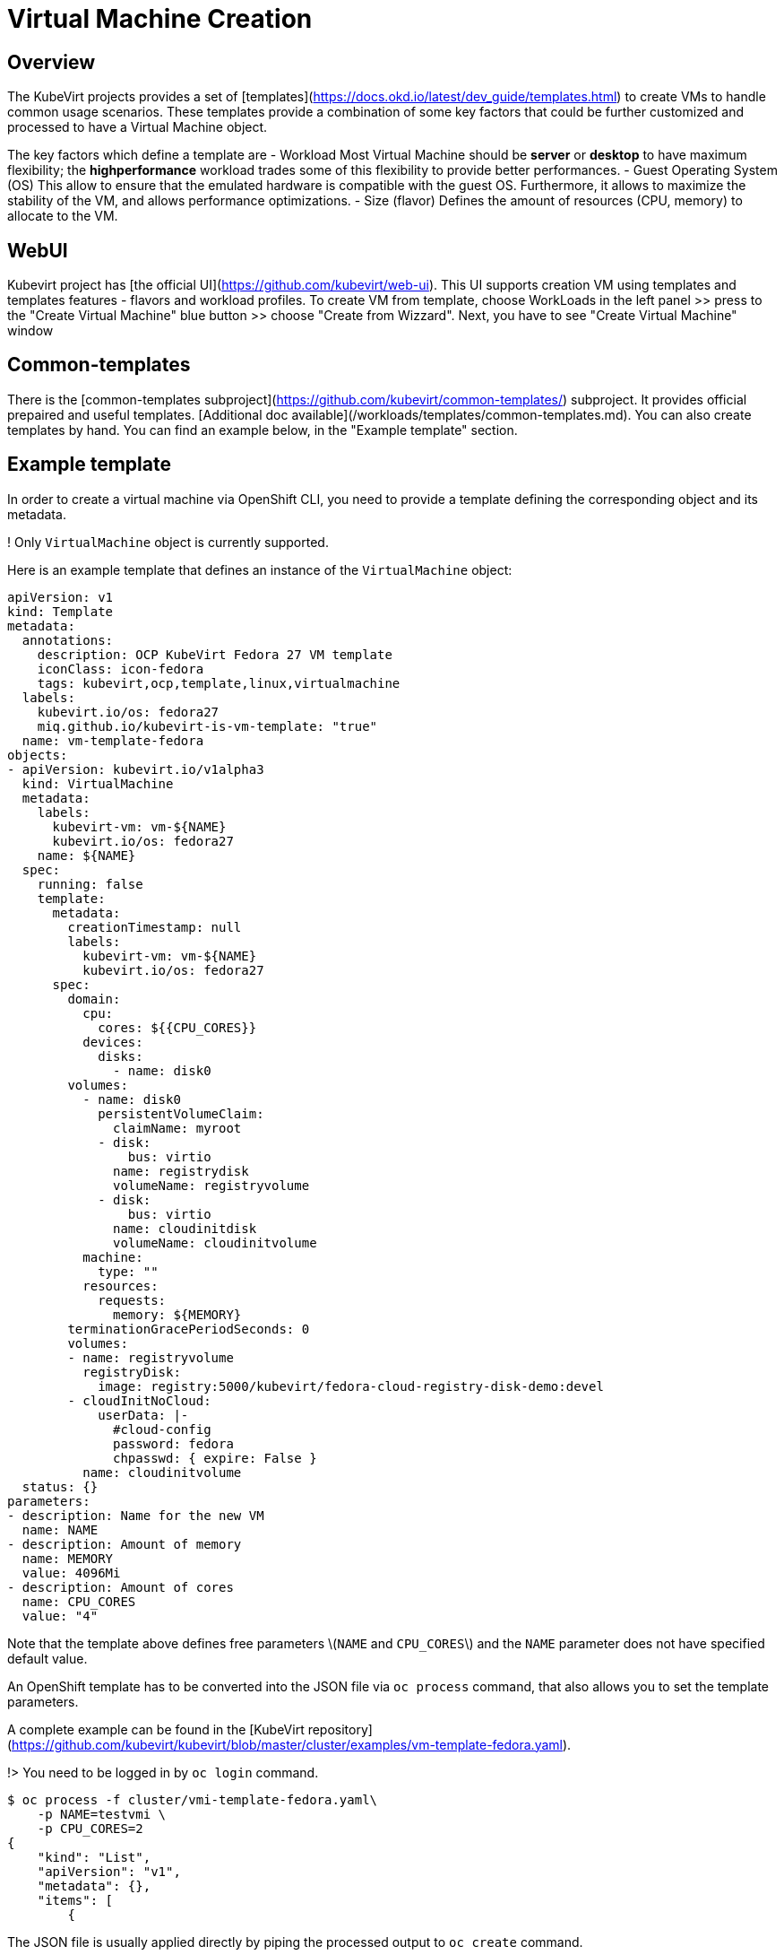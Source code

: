 # Virtual Machine Creation

## Overview

The KubeVirt projects provides a set of [templates](https://docs.okd.io/latest/dev_guide/templates.html) to create VMs to handle common usage scenarios.
These templates provide a combination of some key factors that could be further customized and processed to have a Virtual Machine object.

The key factors which define a template are
 - Workload
  Most Virtual Machine should be *server* or *desktop* to have maximum flexibility; the *highperformance* workload trades some of this flexibility to
  provide better performances.
- Guest Operating System (OS)
  This allow to ensure that the emulated hardware is compatible with the guest OS. Furthermore, it allows to maximize the stability
  of the VM, and allows performance optimizations.
- Size (flavor) 
  Defines the amount of resources (CPU, memory) to allocate to the VM.


## WebUI
Kubevirt project has [the official UI](https://github.com/kubevirt/web-ui). This UI supports creation VM using templates and templates features - flavors and workload profiles.
To create VM from template, choose WorkLoads in the left panel >> press to the "Create Virtual Machine" blue button >> choose "Create from Wizzard". Next, you have to see "Create Virtual Machine" window

## Common-templates
There is the [common-templates subproject](https://github.com/kubevirt/common-templates/) subproject. It provides official prepaired and useful templates. [Additional doc available](/workloads/templates/common-templates.md). You can also create templates by hand. You can find an example below, in the "Example template" section.

## Example template

In order to create a virtual machine via OpenShift CLI, you need to provide a template defining the corresponding object and its metadata.

! Only `VirtualMachine` object is currently supported.

Here is an example template that defines an instance of the `VirtualMachine` object:

```yaml
apiVersion: v1
kind: Template
metadata:
  annotations:
    description: OCP KubeVirt Fedora 27 VM template
    iconClass: icon-fedora
    tags: kubevirt,ocp,template,linux,virtualmachine
  labels:
    kubevirt.io/os: fedora27
    miq.github.io/kubevirt-is-vm-template: "true"
  name: vm-template-fedora
objects:
- apiVersion: kubevirt.io/v1alpha3
  kind: VirtualMachine
  metadata:
    labels:
      kubevirt-vm: vm-${NAME}
      kubevirt.io/os: fedora27
    name: ${NAME}
  spec:
    running: false
    template:
      metadata:
        creationTimestamp: null
        labels:
          kubevirt-vm: vm-${NAME}
          kubevirt.io/os: fedora27
      spec:
        domain:
          cpu:
            cores: ${{CPU_CORES}}
          devices:
            disks:
              - name: disk0
        volumes:
          - name: disk0
            persistentVolumeClaim:
              claimName: myroot
            - disk:
                bus: virtio
              name: registrydisk
              volumeName: registryvolume
            - disk:
                bus: virtio
              name: cloudinitdisk
              volumeName: cloudinitvolume
          machine:
            type: ""
          resources:
            requests:
              memory: ${MEMORY}
        terminationGracePeriodSeconds: 0
        volumes:
        - name: registryvolume
          registryDisk:
            image: registry:5000/kubevirt/fedora-cloud-registry-disk-demo:devel
        - cloudInitNoCloud:
            userData: |-
              #cloud-config
              password: fedora
              chpasswd: { expire: False }
          name: cloudinitvolume
  status: {}
parameters:
- description: Name for the new VM
  name: NAME
- description: Amount of memory
  name: MEMORY
  value: 4096Mi
- description: Amount of cores
  name: CPU_CORES
  value: "4"
```

Note that the template above defines free parameters \(`NAME` and `CPU_CORES`\) and  the `NAME` parameter does not have specified default value.

An OpenShift template has to be converted into the JSON file via `oc process` command, that also allows you to set the template parameters.

A complete example can be found in the [KubeVirt repository](https://github.com/kubevirt/kubevirt/blob/master/cluster/examples/vm-template-fedora.yaml).

!> You need to be logged in by `oc login` command.

```bash
$ oc process -f cluster/vmi-template-fedora.yaml\
    -p NAME=testvmi \
    -p CPU_CORES=2
{
    "kind": "List",
    "apiVersion": "v1",
    "metadata": {},
    "items": [
        {
```

The JSON file is usually applied directly by piping the processed output to `oc create` command.

```bash
$ oc process -f cluster/examples/vm-template-fedora.yaml \
    -p NAME=testvm \
    -p CPU_CORES=2 \
    | oc create -f -
virtualmachine.kubevirt.io/testvm created
```

The command above results in creating a Kubernetes object according to the specification given by the template \(in this example it is an instance of the VirtualMachine object\).

It's possible to get list of available parameters using the following command:

```bash
$ oc process -f cluster/examples/vmi-template-fedora.yaml --parameters
NAME                DESCRIPTION           GENERATOR           VALUE
NAME                Name for the new VM                       
MEMORY              Amount of memory                          4096Mi
CPU_CORES           Amount of cores                           4
```

## Starting virtual machine from the created object

The created object is now a regular VirtualMachine object and from now it can be controlled by accessing Kubernetes API resources.  The preferred way how to do this from within the OpenShift environment is to use `oc patch` command.

``` bash
$ oc patch virtualmachine testvm --type merge -p '{"spec":{"running":true}}'
virtualmachine.kubevirt.io/testvm patched
```

Do not forget about virtctl tool. Using it in the real cases instead of using kubernetes API can be more convinient. Example: 

```bash
$ virtctl start testvm
VM testvm was scheduled to start
```

As soon as VM starts, kubernates creates new type of object - VirtualMachineInstance. It has similar name to VirtualMachine. Example (not full output, it's too big):

```bash
$ kubectl describe vm testvm
name:         testvm
Namespace:    myproject
Labels:       kubevirt-vm=vm-testvm
              kubevirt.io/os=fedora27
Annotations:  <none>
API Version:  kubevirt.io/v1alpha2
Kind:         VirtualMachine
.......
```

## Cloud-init script and parameters

Kubevirt VM templates, just like kubevirt VM/VMI yaml configs, supports [cloud-init scripts](https://cloudinit.readthedocs.io/en/latest/)


## Using registry images

Kubevirt VM templates, just like kubevirt VM/VMI yaml configs, supports creating VM's disks from registry. RegistryDisk is a special type volume which supports downloading images from user-defined registry server.

## **Hack** - use pre-downloaded image

Kubevirt VM templates, just like kubevirt VM/VMI yaml configs, can use pre-downloaded VM image, which can be a useful feature especially in the debug/development/testing cases. No special parameters required in the VM template or VM/VMI yaml config. The main idea is to create Kubernetes PersistentVolume and PersistentVolumeClaim corresponding to existing image in the file system. Example:

```yaml
---
kind: PersistentVolume
apiVersion: v1
metadata:
  name: mypv
  labels:
    type: local
spec:
  storageClassName: manual
  capacity:
    storage: 10G
  accessModes:
    - ReadWriteOnce
  hostPath:
    path: "/mnt/sda1/images/testvm"
---
kind: PersistentVolumeClaim
apiVersion: v1
metadata:
  name: mypvc
spec:
  storageClassName: manual
  accessModes:
    - ReadWriteOnce
  resources:
    requests:
      storage: 10G

```

## Cloud-init script and parameters

Kubevirt VM templates, just like kubevirt VM/VMI yaml configs, supports [cloud-init scripts](https://cloudinit.readthedocs.io/en/latest/)

## Using registry images

Kubevirt VM templates, just like kubevirt VM/VMI yaml configs, supports creating VM's disks from registry. RegistryDisk is a special type volume which supports downloading images from user-defined registry server.

## **Hack** - use pre-downloaded image

Kubevirt VM templates, just like kubevirt VM/VMI yaml configs, can use pre-downloaded VM image, which can be a useful feature especially in the debug/development/testing cases. No special parameters required in the VM template or VM/VMI yaml config. The main idea is to create Kubernetes PersistentVolume and PersistentVolumeClaim corresponding to existing image in the file system. Example:

```yaml
---
kind: PersistentVolume
apiVersion: v1
metadata:
  name: mypv
  labels:
    type: local
spec:
  storageClassName: manual
  capacity:
    storage: 10G
  accessModes:
    - ReadWriteOnce
  hostPath:
    path: "/mnt/sda1/images/testvm"
---
kind: PersistentVolumeClaim
apiVersion: v1
metadata:
  name: mypvc
spec:
  storageClassName: manual
  accessModes:
    - ReadWriteOnce
  resources:
    requests:
      storage: 10G

```

If you create this PV/PVC, then you have to put VM image in the file path

```bash
/mnt/sda1/images/testvm/disk.img
```

Avaible in the each OpenShift/Kubevirt compute nodes.

## Additional information
You can follow [Virtual Machine Lifecycle Guide](/workloads/virtual-machines/life-cycle) for further reference.
